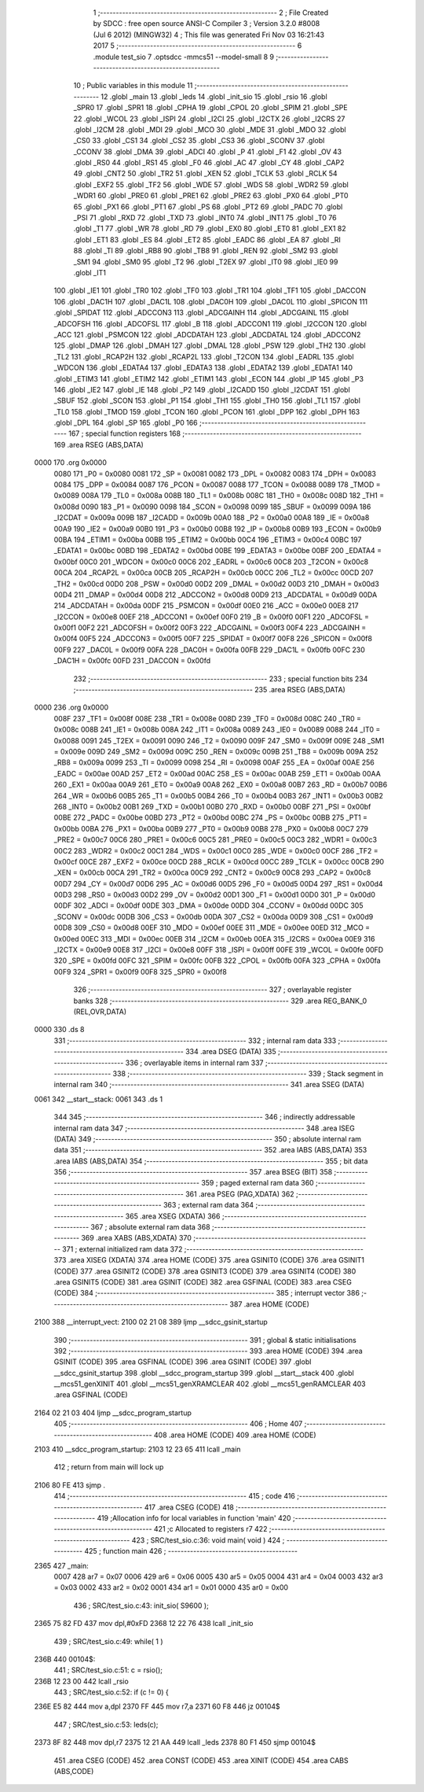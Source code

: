                               1 ;--------------------------------------------------------
                              2 ; File Created by SDCC : free open source ANSI-C Compiler
                              3 ; Version 3.2.0 #8008 (Jul  6 2012) (MINGW32)
                              4 ; This file was generated Fri Nov 03 16:21:43 2017
                              5 ;--------------------------------------------------------
                              6 	.module test_sio
                              7 	.optsdcc -mmcs51 --model-small
                              8 	
                              9 ;--------------------------------------------------------
                             10 ; Public variables in this module
                             11 ;--------------------------------------------------------
                             12 	.globl _main
                             13 	.globl _leds
                             14 	.globl _init_sio
                             15 	.globl _rsio
                             16 	.globl _SPR0
                             17 	.globl _SPR1
                             18 	.globl _CPHA
                             19 	.globl _CPOL
                             20 	.globl _SPIM
                             21 	.globl _SPE
                             22 	.globl _WCOL
                             23 	.globl _ISPI
                             24 	.globl _I2CI
                             25 	.globl _I2CTX
                             26 	.globl _I2CRS
                             27 	.globl _I2CM
                             28 	.globl _MDI
                             29 	.globl _MCO
                             30 	.globl _MDE
                             31 	.globl _MDO
                             32 	.globl _CS0
                             33 	.globl _CS1
                             34 	.globl _CS2
                             35 	.globl _CS3
                             36 	.globl _SCONV
                             37 	.globl _CCONV
                             38 	.globl _DMA
                             39 	.globl _ADCI
                             40 	.globl _P
                             41 	.globl _F1
                             42 	.globl _OV
                             43 	.globl _RS0
                             44 	.globl _RS1
                             45 	.globl _F0
                             46 	.globl _AC
                             47 	.globl _CY
                             48 	.globl _CAP2
                             49 	.globl _CNT2
                             50 	.globl _TR2
                             51 	.globl _XEN
                             52 	.globl _TCLK
                             53 	.globl _RCLK
                             54 	.globl _EXF2
                             55 	.globl _TF2
                             56 	.globl _WDE
                             57 	.globl _WDS
                             58 	.globl _WDR2
                             59 	.globl _WDR1
                             60 	.globl _PRE0
                             61 	.globl _PRE1
                             62 	.globl _PRE2
                             63 	.globl _PX0
                             64 	.globl _PT0
                             65 	.globl _PX1
                             66 	.globl _PT1
                             67 	.globl _PS
                             68 	.globl _PT2
                             69 	.globl _PADC
                             70 	.globl _PSI
                             71 	.globl _RXD
                             72 	.globl _TXD
                             73 	.globl _INT0
                             74 	.globl _INT1
                             75 	.globl _T0
                             76 	.globl _T1
                             77 	.globl _WR
                             78 	.globl _RD
                             79 	.globl _EX0
                             80 	.globl _ET0
                             81 	.globl _EX1
                             82 	.globl _ET1
                             83 	.globl _ES
                             84 	.globl _ET2
                             85 	.globl _EADC
                             86 	.globl _EA
                             87 	.globl _RI
                             88 	.globl _TI
                             89 	.globl _RB8
                             90 	.globl _TB8
                             91 	.globl _REN
                             92 	.globl _SM2
                             93 	.globl _SM1
                             94 	.globl _SM0
                             95 	.globl _T2
                             96 	.globl _T2EX
                             97 	.globl _IT0
                             98 	.globl _IE0
                             99 	.globl _IT1
                            100 	.globl _IE1
                            101 	.globl _TR0
                            102 	.globl _TF0
                            103 	.globl _TR1
                            104 	.globl _TF1
                            105 	.globl _DACCON
                            106 	.globl _DAC1H
                            107 	.globl _DAC1L
                            108 	.globl _DAC0H
                            109 	.globl _DAC0L
                            110 	.globl _SPICON
                            111 	.globl _SPIDAT
                            112 	.globl _ADCCON3
                            113 	.globl _ADCGAINH
                            114 	.globl _ADCGAINL
                            115 	.globl _ADCOFSH
                            116 	.globl _ADCOFSL
                            117 	.globl _B
                            118 	.globl _ADCCON1
                            119 	.globl _I2CCON
                            120 	.globl _ACC
                            121 	.globl _PSMCON
                            122 	.globl _ADCDATAH
                            123 	.globl _ADCDATAL
                            124 	.globl _ADCCON2
                            125 	.globl _DMAP
                            126 	.globl _DMAH
                            127 	.globl _DMAL
                            128 	.globl _PSW
                            129 	.globl _TH2
                            130 	.globl _TL2
                            131 	.globl _RCAP2H
                            132 	.globl _RCAP2L
                            133 	.globl _T2CON
                            134 	.globl _EADRL
                            135 	.globl _WDCON
                            136 	.globl _EDATA4
                            137 	.globl _EDATA3
                            138 	.globl _EDATA2
                            139 	.globl _EDATA1
                            140 	.globl _ETIM3
                            141 	.globl _ETIM2
                            142 	.globl _ETIM1
                            143 	.globl _ECON
                            144 	.globl _IP
                            145 	.globl _P3
                            146 	.globl _IE2
                            147 	.globl _IE
                            148 	.globl _P2
                            149 	.globl _I2CADD
                            150 	.globl _I2CDAT
                            151 	.globl _SBUF
                            152 	.globl _SCON
                            153 	.globl _P1
                            154 	.globl _TH1
                            155 	.globl _TH0
                            156 	.globl _TL1
                            157 	.globl _TL0
                            158 	.globl _TMOD
                            159 	.globl _TCON
                            160 	.globl _PCON
                            161 	.globl _DPP
                            162 	.globl _DPH
                            163 	.globl _DPL
                            164 	.globl _SP
                            165 	.globl _P0
                            166 ;--------------------------------------------------------
                            167 ; special function registers
                            168 ;--------------------------------------------------------
                            169 	.area RSEG    (ABS,DATA)
   0000                     170 	.org 0x0000
                    0080    171 _P0	=	0x0080
                    0081    172 _SP	=	0x0081
                    0082    173 _DPL	=	0x0082
                    0083    174 _DPH	=	0x0083
                    0084    175 _DPP	=	0x0084
                    0087    176 _PCON	=	0x0087
                    0088    177 _TCON	=	0x0088
                    0089    178 _TMOD	=	0x0089
                    008A    179 _TL0	=	0x008a
                    008B    180 _TL1	=	0x008b
                    008C    181 _TH0	=	0x008c
                    008D    182 _TH1	=	0x008d
                    0090    183 _P1	=	0x0090
                    0098    184 _SCON	=	0x0098
                    0099    185 _SBUF	=	0x0099
                    009A    186 _I2CDAT	=	0x009a
                    009B    187 _I2CADD	=	0x009b
                    00A0    188 _P2	=	0x00a0
                    00A8    189 _IE	=	0x00a8
                    00A9    190 _IE2	=	0x00a9
                    00B0    191 _P3	=	0x00b0
                    00B8    192 _IP	=	0x00b8
                    00B9    193 _ECON	=	0x00b9
                    00BA    194 _ETIM1	=	0x00ba
                    00BB    195 _ETIM2	=	0x00bb
                    00C4    196 _ETIM3	=	0x00c4
                    00BC    197 _EDATA1	=	0x00bc
                    00BD    198 _EDATA2	=	0x00bd
                    00BE    199 _EDATA3	=	0x00be
                    00BF    200 _EDATA4	=	0x00bf
                    00C0    201 _WDCON	=	0x00c0
                    00C6    202 _EADRL	=	0x00c6
                    00C8    203 _T2CON	=	0x00c8
                    00CA    204 _RCAP2L	=	0x00ca
                    00CB    205 _RCAP2H	=	0x00cb
                    00CC    206 _TL2	=	0x00cc
                    00CD    207 _TH2	=	0x00cd
                    00D0    208 _PSW	=	0x00d0
                    00D2    209 _DMAL	=	0x00d2
                    00D3    210 _DMAH	=	0x00d3
                    00D4    211 _DMAP	=	0x00d4
                    00D8    212 _ADCCON2	=	0x00d8
                    00D9    213 _ADCDATAL	=	0x00d9
                    00DA    214 _ADCDATAH	=	0x00da
                    00DF    215 _PSMCON	=	0x00df
                    00E0    216 _ACC	=	0x00e0
                    00E8    217 _I2CCON	=	0x00e8
                    00EF    218 _ADCCON1	=	0x00ef
                    00F0    219 _B	=	0x00f0
                    00F1    220 _ADCOFSL	=	0x00f1
                    00F2    221 _ADCOFSH	=	0x00f2
                    00F3    222 _ADCGAINL	=	0x00f3
                    00F4    223 _ADCGAINH	=	0x00f4
                    00F5    224 _ADCCON3	=	0x00f5
                    00F7    225 _SPIDAT	=	0x00f7
                    00F8    226 _SPICON	=	0x00f8
                    00F9    227 _DAC0L	=	0x00f9
                    00FA    228 _DAC0H	=	0x00fa
                    00FB    229 _DAC1L	=	0x00fb
                    00FC    230 _DAC1H	=	0x00fc
                    00FD    231 _DACCON	=	0x00fd
                            232 ;--------------------------------------------------------
                            233 ; special function bits
                            234 ;--------------------------------------------------------
                            235 	.area RSEG    (ABS,DATA)
   0000                     236 	.org 0x0000
                    008F    237 _TF1	=	0x008f
                    008E    238 _TR1	=	0x008e
                    008D    239 _TF0	=	0x008d
                    008C    240 _TR0	=	0x008c
                    008B    241 _IE1	=	0x008b
                    008A    242 _IT1	=	0x008a
                    0089    243 _IE0	=	0x0089
                    0088    244 _IT0	=	0x0088
                    0091    245 _T2EX	=	0x0091
                    0090    246 _T2	=	0x0090
                    009F    247 _SM0	=	0x009f
                    009E    248 _SM1	=	0x009e
                    009D    249 _SM2	=	0x009d
                    009C    250 _REN	=	0x009c
                    009B    251 _TB8	=	0x009b
                    009A    252 _RB8	=	0x009a
                    0099    253 _TI	=	0x0099
                    0098    254 _RI	=	0x0098
                    00AF    255 _EA	=	0x00af
                    00AE    256 _EADC	=	0x00ae
                    00AD    257 _ET2	=	0x00ad
                    00AC    258 _ES	=	0x00ac
                    00AB    259 _ET1	=	0x00ab
                    00AA    260 _EX1	=	0x00aa
                    00A9    261 _ET0	=	0x00a9
                    00A8    262 _EX0	=	0x00a8
                    00B7    263 _RD	=	0x00b7
                    00B6    264 _WR	=	0x00b6
                    00B5    265 _T1	=	0x00b5
                    00B4    266 _T0	=	0x00b4
                    00B3    267 _INT1	=	0x00b3
                    00B2    268 _INT0	=	0x00b2
                    00B1    269 _TXD	=	0x00b1
                    00B0    270 _RXD	=	0x00b0
                    00BF    271 _PSI	=	0x00bf
                    00BE    272 _PADC	=	0x00be
                    00BD    273 _PT2	=	0x00bd
                    00BC    274 _PS	=	0x00bc
                    00BB    275 _PT1	=	0x00bb
                    00BA    276 _PX1	=	0x00ba
                    00B9    277 _PT0	=	0x00b9
                    00B8    278 _PX0	=	0x00b8
                    00C7    279 _PRE2	=	0x00c7
                    00C6    280 _PRE1	=	0x00c6
                    00C5    281 _PRE0	=	0x00c5
                    00C3    282 _WDR1	=	0x00c3
                    00C2    283 _WDR2	=	0x00c2
                    00C1    284 _WDS	=	0x00c1
                    00C0    285 _WDE	=	0x00c0
                    00CF    286 _TF2	=	0x00cf
                    00CE    287 _EXF2	=	0x00ce
                    00CD    288 _RCLK	=	0x00cd
                    00CC    289 _TCLK	=	0x00cc
                    00CB    290 _XEN	=	0x00cb
                    00CA    291 _TR2	=	0x00ca
                    00C9    292 _CNT2	=	0x00c9
                    00C8    293 _CAP2	=	0x00c8
                    00D7    294 _CY	=	0x00d7
                    00D6    295 _AC	=	0x00d6
                    00D5    296 _F0	=	0x00d5
                    00D4    297 _RS1	=	0x00d4
                    00D3    298 _RS0	=	0x00d3
                    00D2    299 _OV	=	0x00d2
                    00D1    300 _F1	=	0x00d1
                    00D0    301 _P	=	0x00d0
                    00DF    302 _ADCI	=	0x00df
                    00DE    303 _DMA	=	0x00de
                    00DD    304 _CCONV	=	0x00dd
                    00DC    305 _SCONV	=	0x00dc
                    00DB    306 _CS3	=	0x00db
                    00DA    307 _CS2	=	0x00da
                    00D9    308 _CS1	=	0x00d9
                    00D8    309 _CS0	=	0x00d8
                    00EF    310 _MDO	=	0x00ef
                    00EE    311 _MDE	=	0x00ee
                    00ED    312 _MCO	=	0x00ed
                    00EC    313 _MDI	=	0x00ec
                    00EB    314 _I2CM	=	0x00eb
                    00EA    315 _I2CRS	=	0x00ea
                    00E9    316 _I2CTX	=	0x00e9
                    00E8    317 _I2CI	=	0x00e8
                    00FF    318 _ISPI	=	0x00ff
                    00FE    319 _WCOL	=	0x00fe
                    00FD    320 _SPE	=	0x00fd
                    00FC    321 _SPIM	=	0x00fc
                    00FB    322 _CPOL	=	0x00fb
                    00FA    323 _CPHA	=	0x00fa
                    00F9    324 _SPR1	=	0x00f9
                    00F8    325 _SPR0	=	0x00f8
                            326 ;--------------------------------------------------------
                            327 ; overlayable register banks
                            328 ;--------------------------------------------------------
                            329 	.area REG_BANK_0	(REL,OVR,DATA)
   0000                     330 	.ds 8
                            331 ;--------------------------------------------------------
                            332 ; internal ram data
                            333 ;--------------------------------------------------------
                            334 	.area DSEG    (DATA)
                            335 ;--------------------------------------------------------
                            336 ; overlayable items in internal ram 
                            337 ;--------------------------------------------------------
                            338 ;--------------------------------------------------------
                            339 ; Stack segment in internal ram 
                            340 ;--------------------------------------------------------
                            341 	.area	SSEG	(DATA)
   0061                     342 __start__stack:
   0061                     343 	.ds	1
                            344 
                            345 ;--------------------------------------------------------
                            346 ; indirectly addressable internal ram data
                            347 ;--------------------------------------------------------
                            348 	.area ISEG    (DATA)
                            349 ;--------------------------------------------------------
                            350 ; absolute internal ram data
                            351 ;--------------------------------------------------------
                            352 	.area IABS    (ABS,DATA)
                            353 	.area IABS    (ABS,DATA)
                            354 ;--------------------------------------------------------
                            355 ; bit data
                            356 ;--------------------------------------------------------
                            357 	.area BSEG    (BIT)
                            358 ;--------------------------------------------------------
                            359 ; paged external ram data
                            360 ;--------------------------------------------------------
                            361 	.area PSEG    (PAG,XDATA)
                            362 ;--------------------------------------------------------
                            363 ; external ram data
                            364 ;--------------------------------------------------------
                            365 	.area XSEG    (XDATA)
                            366 ;--------------------------------------------------------
                            367 ; absolute external ram data
                            368 ;--------------------------------------------------------
                            369 	.area XABS    (ABS,XDATA)
                            370 ;--------------------------------------------------------
                            371 ; external initialized ram data
                            372 ;--------------------------------------------------------
                            373 	.area XISEG   (XDATA)
                            374 	.area HOME    (CODE)
                            375 	.area GSINIT0 (CODE)
                            376 	.area GSINIT1 (CODE)
                            377 	.area GSINIT2 (CODE)
                            378 	.area GSINIT3 (CODE)
                            379 	.area GSINIT4 (CODE)
                            380 	.area GSINIT5 (CODE)
                            381 	.area GSINIT  (CODE)
                            382 	.area GSFINAL (CODE)
                            383 	.area CSEG    (CODE)
                            384 ;--------------------------------------------------------
                            385 ; interrupt vector 
                            386 ;--------------------------------------------------------
                            387 	.area HOME    (CODE)
   2100                     388 __interrupt_vect:
   2100 02 21 08            389 	ljmp	__sdcc_gsinit_startup
                            390 ;--------------------------------------------------------
                            391 ; global & static initialisations
                            392 ;--------------------------------------------------------
                            393 	.area HOME    (CODE)
                            394 	.area GSINIT  (CODE)
                            395 	.area GSFINAL (CODE)
                            396 	.area GSINIT  (CODE)
                            397 	.globl __sdcc_gsinit_startup
                            398 	.globl __sdcc_program_startup
                            399 	.globl __start__stack
                            400 	.globl __mcs51_genXINIT
                            401 	.globl __mcs51_genXRAMCLEAR
                            402 	.globl __mcs51_genRAMCLEAR
                            403 	.area GSFINAL (CODE)
   2164 02 21 03            404 	ljmp	__sdcc_program_startup
                            405 ;--------------------------------------------------------
                            406 ; Home
                            407 ;--------------------------------------------------------
                            408 	.area HOME    (CODE)
                            409 	.area HOME    (CODE)
   2103                     410 __sdcc_program_startup:
   2103 12 23 65            411 	lcall	_main
                            412 ;	return from main will lock up
   2106 80 FE               413 	sjmp .
                            414 ;--------------------------------------------------------
                            415 ; code
                            416 ;--------------------------------------------------------
                            417 	.area CSEG    (CODE)
                            418 ;------------------------------------------------------------
                            419 ;Allocation info for local variables in function 'main'
                            420 ;------------------------------------------------------------
                            421 ;c                         Allocated to registers r7 
                            422 ;------------------------------------------------------------
                            423 ;	SRC/test_sio.c:36: void main( void )
                            424 ;	-----------------------------------------
                            425 ;	 function main
                            426 ;	-----------------------------------------
   2365                     427 _main:
                    0007    428 	ar7 = 0x07
                    0006    429 	ar6 = 0x06
                    0005    430 	ar5 = 0x05
                    0004    431 	ar4 = 0x04
                    0003    432 	ar3 = 0x03
                    0002    433 	ar2 = 0x02
                    0001    434 	ar1 = 0x01
                    0000    435 	ar0 = 0x00
                            436 ;	SRC/test_sio.c:43: init_sio( S9600 );
   2365 75 82 FD            437 	mov	dpl,#0xFD
   2368 12 22 76            438 	lcall	_init_sio
                            439 ;	SRC/test_sio.c:49: while( 1 )
   236B                     440 00104$:
                            441 ;	SRC/test_sio.c:51: c = rsio();
   236B 12 23 00            442 	lcall	_rsio
                            443 ;	SRC/test_sio.c:52: if (c != 0) {
   236E E5 82               444 	mov	a,dpl
   2370 FF                  445 	mov	r7,a
   2371 60 F8               446 	jz	00104$
                            447 ;	SRC/test_sio.c:53: leds(c);
   2373 8F 82               448 	mov	dpl,r7
   2375 12 21 AA            449 	lcall	_leds
   2378 80 F1               450 	sjmp	00104$
                            451 	.area CSEG    (CODE)
                            452 	.area CONST   (CODE)
                            453 	.area XINIT   (CODE)
                            454 	.area CABS    (ABS,CODE)
